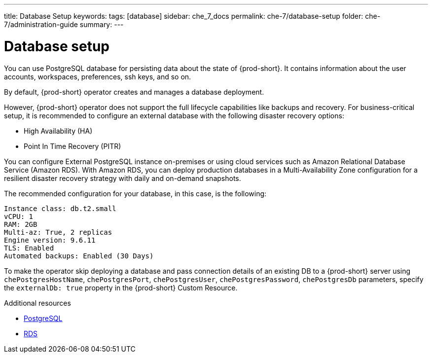---
title: Database Setup
keywords:
tags: [database]
sidebar: che_7_docs
permalink: che-7/database-setup
folder: che-7/administration-guide
summary:
---

:parent-context-of-database-setup: {context}

[id="database-setup_{context}"]
= Database setup

You can use PostgreSQL database for persisting data about the state of {prod-short}. It contains information about the user accounts, workspaces, preferences, ssh keys, and so on.

By default, {prod-short} operator creates and manages a database deployment. 

However, {prod-short} operator does not support the full lifecycle capabilities like backups and recovery. For business-critical setup, it is recommended to configure an external database with the following disaster recovery options:

* High Availability (HA)
* Point In Time Recovery (PITR)

You can configure External PostgreSQL instance on-premises or using cloud services such as Amazon Relational Database Service (Amazon RDS). With Amazon RDS, you can deploy production databases in a Multi-Availability Zone configuration for a resilient disaster recovery strategy with daily and on-demand snapshots.

The recommended configuration for your database, in this case, is the following:

----
Instance class: db.t2.small
vCPU: 1
RAM: 2GB
Multi-az: True, 2 replicas
Engine version: 9.6.11
TLS: Enabled
Automated backups: Enabled (30 Days)
----

To make the operator skip deploying a database and pass connection details of an existing DB to a {prod-short} server using `chePostgresHostName`, `chePostgresPort`, `chePostgresUser`, `chePostgresPassword`, `chePostgresDb` parameters, specify the `externalDb: true` property in the {prod-short} Custom Resource.

.Additional resources

* link:https://www.postgresql.org/[PostgreSQL]
* link:https://aws.amazon.com/rds/[RDS]